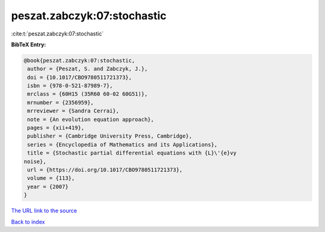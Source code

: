 peszat.zabczyk:07:stochastic
============================

:cite:t:`peszat.zabczyk:07:stochastic`

**BibTeX Entry:**

.. code-block:: bibtex

   @book{peszat.zabczyk:07:stochastic,
    author = {Peszat, S. and Zabczyk, J.},
    doi = {10.1017/CBO9780511721373},
    isbn = {978-0-521-87989-7},
    mrclass = {60H15 (35R60 60-02 60G51)},
    mrnumber = {2356959},
    mrreviewer = {Sandra Cerrai},
    note = {An evolution equation approach},
    pages = {xii+419},
    publisher = {Cambridge University Press, Cambridge},
    series = {Encyclopedia of Mathematics and its Applications},
    title = {Stochastic partial differential equations with {L}\'{e}vy
   noise},
    url = {https://doi.org/10.1017/CBO9780511721373},
    volume = {113},
    year = {2007}
   }

`The URL link to the source <ttps://doi.org/10.1017/CBO9780511721373}>`__


`Back to index <../By-Cite-Keys.html>`__
